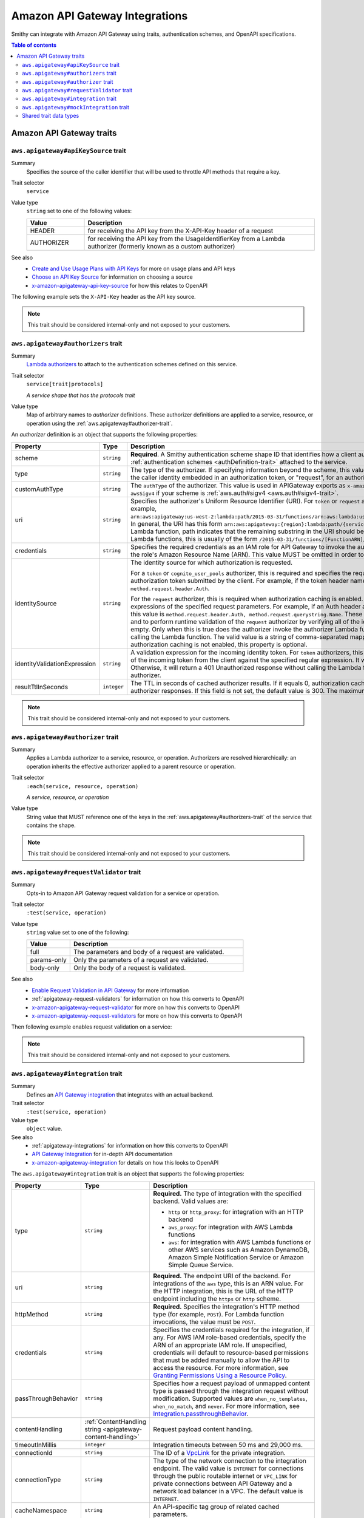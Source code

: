 ===============================
Amazon API Gateway Integrations
===============================

Smithy can integrate with Amazon API Gateway using traits, authentication
schemes, and OpenAPI specifications.

.. contents:: Table of contents
    :depth: 2
    :local:
    :backlinks: none

-------------------------
Amazon API Gateway traits
-------------------------

.. _aws.apigateway#apiKeySource-trait:

``aws.apigateway#apiKeySource`` trait
=====================================

Summary
    Specifies the source of the caller identifier that will be used to
    throttle API methods that require a key.
Trait selector
    ``service``
Value type
    ``string`` set to one of the following values:

    .. list-table::
        :header-rows: 1
        :widths: 20 80

        * - Value
          - Description
        * - HEADER
          - for receiving the API key from the X-API-Key header of a request
        * - AUTHORIZER
          - for receiving the API key from the UsageIdentifierKey
            from a Lambda authorizer (formerly known as a custom authorizer)
See also
    - `Create and Use Usage Plans with API Keys`_ for more on usage plans and
      API keys
    - `Choose an API Key Source`_ for information on choosing a source
    - `x-amazon-apigateway-api-key-source`_ for how this relates to OpenAPI

The following example sets the ``X-API-Key`` header as the API key source.

.. tabs::

    .. code-tab:: smithy

        namespace smithy.example

        use aws.apigateway#apiKeySource

        @apiKeySource("HEADER")
        service Weather {
            version: "2018-03-17"
        }

    .. code-tab:: json

        {
            "smithy": "0.5.0",
            "shapes": {
                "smithy.example#Weather": {
                    "type": "service",
                    "version": "2018-03-17",
                    "traits": {
                        "aws.apigateway#apiKeySource": "HEADER"
                    }
                }
            }
        }

.. note::

    This trait should be considered internal-only and not exposed to your
    customers.


.. _aws.apigateway#authorizers-trait:

``aws.apigateway#authorizers`` trait
====================================

Summary
    `Lambda authorizers`_ to attach to the authentication schemes defined on
    this service.
Trait selector
    ``service[trait|protocols]``

    *A service shape that has the protocols trait*
Value type
    Map of arbitrary names to *authorizer* definitions. These authorizer
    definitions are applied to a service, resource, or operation using the
    :ref:`aws.apigateway#authorizer-trait`.

An *authorizer* definition is an object that supports the following properties:

.. list-table::
    :header-rows: 1
    :widths: 10 20 70

    * - Property
      - Type
      - Description
    * - scheme
      - ``string``
      - **Required**. A Smithy authentication scheme shape ID that identifies
        how a client authenticates. This value MUST reference one of the
        :ref:`authentication schemes <authDefinition-trait>` attached to the
        service.
    * - type
      - ``string``
      - The type of the authorizer. If specifying information beyond the
        scheme, this value is required. The he value must be "token", for an
        authorizer with the caller identity embedded in an authorization token,
        or "request", for an authorizer with the caller identity contained in
        request parameters.
    * - customAuthType
      - ``string``
      - The ``authType`` of the authorizer. This value is used in APIGateway
        exports as ``x-amazon-apigateway-authtype``. This value is set to
        ``custom`` by default, or ``awsSigv4`` if your scheme is
        :ref:`aws.auth#sigv4 <aws.auth#sigv4-trait>`.
    * - uri
      - ``string``
      - Specifies the authorizer's Uniform Resource Identifier
        (URI). For ``token`` or ``request`` authorizers, this must be a
        well-formed Lambda function URI, for example,
        ``arn:aws:apigateway:us-west-2:lambda:path/2015-03-31/functions/arn:aws:lambda:us-west-2:{account_id}:function:{lambda_function_name}/invocations``.
        In general, the URI has this form ``arn:aws:apigateway:{region}:lambda:path/{service_api}``,
        where ``{region}`` is the same as the region hosting the Lambda
        function, path indicates that the remaining substring in the URI
        should be treated as the path to the resource, including the initial
        ``/``. For Lambda functions, this is usually of the form
        ``/2015-03-31/functions/[FunctionARN]/invocations``.
    * - credentials
      - ``string``
      - Specifies the required credentials as an IAM role for API Gateway to
        invoke the authorizer. To specify an IAM role for API Gateway to
        assume, use the role's Amazon Resource Name (ARN). This value MUST
        be omitted in order to use resource-based permissions on the
        Lambda function.
    * - identitySource
      - ``string``
      - The identity source for which authorization is requested.

        For a ``token`` or ``cognito_user_pools`` authorizer, this is required
        and specifies the request header mapping expression for the custom
        header holding the authorization token submitted by the client. For
        example, if the token header name is Auth, the header mapping
        expression is ``method.request.header.Auth``.

        For the ``request`` authorizer, this is required when authorization
        caching is enabled. The value is a comma-separated string of one or
        more mapping expressions of the specified request parameters. For
        example, if an Auth header and a Name query string parameter are
        defined as identity sources, this value is ``method.request.header.Auth, method.request.querystring.Name``.
        These parameters will be used to derive the authorization caching
        key and to perform runtime validation of the ``request`` authorizer
        by verifying all of the identity-related request parameters are
        present, not null and non-empty. Only when this is true does the
        authorizer invoke the authorizer Lambda function, otherwise, it
        returns a 401 Unauthorized response without calling the Lambda
        function. The valid value is a string of comma-separated mapping
        expressions of the specified request parameters. When the
        authorization caching is not enabled, this property is optional.
    * - identityValidationExpression
      - ``string``
      - A validation expression for the incoming identity token. For ``token``
        authorizers, this value is a regular expression. API Gateway will
        match the aud field of the incoming token from the client against
        the specified regular expression. It will invoke the authorizer's
        Lambda function when there is a match. Otherwise, it will return a
        401 Unauthorized response without calling the Lambda function. The
        validation expression does not apply to the ``request`` authorizer.
    * - resultTtlInSeconds
      - ``integer``
      - The TTL in seconds of cached authorizer results. If it equals 0,
        authorization caching is disabled. If it is greater than 0,
        API Gateway will cache authorizer responses. If this field is not set,
        the default value is 300. The maximum value is 3600, or 1 hour.

.. tabs::

    .. code-tab:: smithy

        namespace ns.foo

        use aws.apigateway#authorizer
        use aws.apigateway#authorizers
        use aws.auth#sigv4
        use aws.protocols#restJson1

        @restJson1
        @sigv4(name: "weather")
        @authorizer("arbitrary-name")
        @authorizers(
            "arbitrary-name": {
                scheme: sigv4,
                type: "request",
                uri: "arn:foo:baz",
                credentials: "arn:foo:bar",
                identitySource: "mapping.expression",
                identityValidationExpression: "[A-Z]+",
                resultTtlInSeconds: 100
            })
        service Weather {
            version: "2018-03-17"
        }

.. note::

    This trait should be considered internal-only and not exposed to your
    customers.


.. _aws.apigateway#authorizer-trait:

``aws.apigateway#authorizer`` trait
====================================

Summary
    Applies a Lambda authorizer to a service, resource, or operation.
    Authorizers are resolved hierarchically: an operation inherits
    the effective authorizer applied to a parent resource or operation.
Trait selector
    ``:each(service, resource, operation)``

    *A service, resource, or operation*
Value type
    String value that MUST reference one of the keys in the
    :ref:`aws.apigateway#authorizers-trait` of the service that contains
    the shape.

.. note::

    This trait should be considered internal-only and not exposed to your
    customers.


.. _aws.apigateway#requestValidator-trait:

``aws.apigateway#requestValidator`` trait
=========================================

Summary
    Opts-in to Amazon API Gateway request validation for a service or
    operation.
Trait selector
    ``:test(service, operation)``
Value type
    ``string`` value set to one of the following:

    .. list-table::
        :header-rows: 1
        :widths: 20 80

        * - Value
          - Description
        * - full
          - The parameters and body of a request are validated.
        * - params-only
          - Only the parameters of a request are validated.
        * - body-only
          - Only the body of a request is validated.
See also
    - `Enable Request Validation in API Gateway`_ for more information
    - :ref:`apigateway-request-validators` for information on how this converts
      to OpenAPI
    - `x-amazon-apigateway-request-validator`_ for more on how this converts
      to OpenAPI
    - `x-amazon-apigateway-request-validators`_ for more on how this converts
      to OpenAPI

Then following example enables request validation on a service:

.. tabs::

    .. code-tab:: smithy

        namespace smithy.example

        use aws.apigateway#requestValidator

        @requestValidator("full")
        service Weather {
            version: "2018-03-17"
        }

    .. code-tab:: json

        {
            "smithy": "0.5.0",
            "shapes": {
                "smithy.example#Weather": {
                    "type": "service",
                    "version": "2018-03-17",
                    "traits": {
                        "aws.apigateway#requestValidator": "full"
                    }
                }
            }
        }

.. note::

    This trait should be considered internal-only and not exposed to your
    customers.


.. _aws.apigateway#integration-trait:

``aws.apigateway#integration`` trait
====================================

Summary
    Defines an `API Gateway integration`_ that integrates with an actual
    backend.
Trait selector
    ``:test(service, operation)``
Value type
    ``object`` value.
See also
    - :ref:`apigateway-integrations` for information on how this converts
      to OpenAPI
    - `API Gateway Integration`_ for in-depth API documentation
    - `x-amazon-apigateway-integration`_ for details on how this looks
      to OpenAPI

The ``aws.apigateway#integration`` trait is an object that supports the
following properties:

.. list-table::
    :header-rows: 1
    :widths: 10 20 70

    * - Property
      - Type
      - Description
    * - type
      - ``string``
      - **Required.** The type of integration with the specified backend.
        Valid values are:

        - ``http`` or ``http_proxy``: for integration with an HTTP backend
        - ``aws_proxy``: for integration with AWS Lambda functions
        - ``aws``: for integration with AWS Lambda functions or other AWS
          services such as Amazon DynamoDB, Amazon Simple Notification Service
          or Amazon Simple Queue Service.
    * - uri
      - ``string``
      - **Required.** The endpoint URI of the backend. For integrations of
        the ``aws`` type, this is an ARN value. For the HTTP integration,
        this is the URL of the HTTP endpoint including the ``https`` or
        ``http`` scheme.
    * - httpMethod
      - ``string``
      - **Required.** Specifies the integration's HTTP method type
        (for example, ``POST``). For Lambda function invocations, the value
        must be ``POST``.
    * - credentials
      - ``string``
      - Specifies the credentials required for the integration, if any. For
        AWS IAM role-based credentials, specify the ARN of an appropriate
        IAM role. If unspecified, credentials will default to resource-based
        permissions that must be added manually to allow the API to access
        the resource. For more information, see
        `Granting Permissions Using a Resource Policy`_.
    * - passThroughBehavior
      - ``string``
      - Specifies how a request payload of unmapped content type is passed
        through the integration request without modification. Supported
        values are ``when_no_templates``, ``when_no_match``, and ``never``.
        For more information, see `Integration.passthroughBehavior`_.
    * - contentHandling
      - :ref:`ContentHandling string <apigateway-content-handling>`
      - Request payload content handling.
    * - timeoutInMillis
      - ``integer``
      - Integration timeouts between 50 ms and 29,000 ms.
    * - connectionId
      - ``string``
      - The ID of a `VpcLink`_ for the private integration.
    * - connectionType
      - ``string``
      - The type of the network connection to the integration endpoint.
        The valid value is ``INTERNET`` for connections through the public
        routable internet or ``VPC_LINK`` for private connections between
        API Gateway and a network load balancer in a VPC. The default
        value is ``INTERNET``.
    * - cacheNamespace
      - ``string``
      - An API-specific tag group of related cached parameters.
    * - cacheKeyParameters
      - ``[string]``
      - A list of request parameter names whose values are to be cached.
    * - requestParameters
      - ``Map`` of :ref:`apigateway-requestParameters` to request parameters
      - Specifies mappings from method request parameters to integration
        request parameters. Supported request parameters are querystring,
        path, header, and body.
    * - requestTemplates
      - ``Map`` of media types to :ref:`apigateway-requestTemplates`
      - Mapping templates for a request payload of specified media types.
    * - responses
      - ``Map`` of response codes to :ref:`apigateway-responses`
      - Defines the method's responses and specifies desired parameter
        mappings or payload mappings from integration responses to method
        responses.

The following example defines an integration that is applied to every
operation within the service.

..
    TODO: Add Smithy example

.. code-block:: json

    {
        "smithy": "0.5.0",
        "shapes": {
            "smithy.example#Weather": {
                "type": "service",
                "version": "2018-03-17",
                "traits": {
                    "aws.protocols#restJson1": true,
                    "aws.auth#sigv4": {
                        "name": "weather"
                    },
                    "aws.apigateway#integration": {
                        "type": "aws",
                        "uri": "arn:aws:apigateway:us-east-1:lambda:path/2015-03-31/functions/arn:aws:lambda:us-east-1:012345678901:function:HelloWorld/invocations",
                        "httpMethod": "POST",
                        "credentials": "arn:aws:iam::012345678901:role/apigateway-invoke-lambda-exec-role",
                        "requestTemplates": {
                            "application/json": "#set ($root=$input.path('$')) { \"stage\": \"$root.name\", \"user-id\": \"$root.key\" }",
                            "application/xml": "#set ($root=$input.path('$')) <stage>$root.name</stage> "
                        },
                        "requestParameters": {
                            "integration.request.path.stage": "method.request.querystring.version",
                            "integration.request.querystring.provider": "method.request.querystring.vendor"
                        },
                        "cacheNamespace": "cache namespace",
                        "cacheKeyParameters": [],
                        "responses": {
                            "2\\d{2}": {
                                "statusCode": "200",
                                "responseParameters": {
                                    "method.response.header.requestId": "integration.response.header.cid"
                                },
                                "responseTemplates": {
                                    "application/json": "#set ($root=$input.path('$')) { \"stage\": \"$root.name\", \"user-id\": \"$root.key\" }",
                                    "application/xml": "#set ($root=$input.path('$')) <stage>$root.name</stage> "
                                }
                            },
                            "302": {
                                "statusCode": "302",
                                "responseParameters": {
                                    "method.response.header.Location": "integration.response.body.redirect.url"
                                }
                            },
                            "default": {
                                "statusCode": "400",
                                "responseParameters": {
                                    "method.response.header.test-method-response-header": "'static value'"
                                }
                            }
                        }
                    }
                }
            }
        }
    }

.. note::

    This trait should be considered internal-only and not exposed to your
    customers.


.. _aws.apigateway#mockIntegration-trait:

``aws.apigateway#mockIntegration`` trait
========================================

Summary
    Defines an `API Gateway integration`_ that returns a mock response.
Trait selector
    ``:test(service, operation)``
Value type
    ``object`` value.

.. list-table::
    :header-rows: 1
    :widths: 10 20 70

    * - Property
      - Type
      - Description
    * - passThroughBehavior
      - ``string``
      - Specifies how a request payload of unmapped content type is passed
        through the integration request without modification. Supported
        values are ``when_no_templates``, ``when_no_match``, and ``never``.
        For more information, see `Integration.passthroughBehavior`_.
    * - requestParameters
      - ``Map`` of :ref:`apigateway-requestParameters` to request parameters
      - Specifies mappings from method request parameters to integration
        request parameters. Supported request parameters are querystring,
        path, header, and body.
    * - requestTemplates
      - ``Map`` of media types to :ref:`apigateway-requestTemplates`
      - Mapping templates for a request payload of specified media types.
    * - responses
      - ``Map`` of response codes to :ref:`apigateway-responses`
      - Defines the method's responses and specifies desired parameter
        mappings or payload mappings from integration responses to method
        responses.

The following example defines an operation that uses a mock integration.

..
    TODO: Add smithy example

.. code-block:: json

    {
        "smithy": "0.5.0",
        "shapes": {
            "smithy.example#MyOperation": {
                "type": "operation",
                "traits": {
                    "smithy.api#http": {
                        "method": "POST",
                        "uri": "/2"
                    },
                    "aws.apigateway#mockIntegration": {
                        "requestTemplates": {
                            "application/json": "#set ($root=$input.path('$')) { \"stage\": \"$root.name\", \"user-id\": \"$root.key\" }",
                            "application/xml": "#set ($root=$input.path('$')) <stage>$root.name</stage> "
                        },
                        "requestParameters": {
                            "integration.request.path.stage": "method.request.querystring.version",
                            "integration.request.querystring.provider": "method.request.querystring.vendor"
                        },
                        "responses": {
                            "2\\d{2}": {
                                "statusCode": "200",
                                "responseParameters": {
                                    "method.response.header.requestId": "integration.response.header.cid"
                                },
                                "responseTemplates": {
                                    "application/json": "#set ($root=$input.path('$')) { \"stage\": \"$root.name\", \"user-id\": \"$root.key\" }",
                                    "application/xml": "#set ($root=$input.path('$')) <stage>$root.name</stage> "
                                }
                            },
                            "302": {
                                "statusCode": "302",
                                "responseParameters": {
                                    "method.response.header.Location": "integration.response.body.redirect.url"
                                }
                            },
                            "default": {
                                "statusCode": "400",
                                "responseParameters": {
                                    "method.response.header.test-method-response-header": "'static value'"
                                }
                            }
                        }
                    }
                }
            }
        }
    }

.. note::

    This trait should be considered internal-only and not exposed to your
    customers.


Shared trait data types
=======================

The following shapes are used throughout the Smithy API Gateway traits
definitions.


.. _apigateway-content-handling:

ContentHandling string
----------------------

Defines the payload conversion handling of a request or response.
Valid values are:

- CONVERT_TO_TEXT: for converting a binary payload into a
  Base64-encoded string or converting a text payload into a
  utf-8-encoded string or passing through the text payload natively
  without modification
- CONVERT_TO_BINARY: for converting a text payload into
  Base64-decoded blob or passing through a binary payload natively
  without modification.


.. _apigateway-requestParameters:

requestParameters object
------------------------

Specifies mappings from named method request parameters to integration
request parameters. The method request parameters must be defined before
they are referenced.

**Properties**

.. list-table::
    :header-rows: 1
    :widths: 30 10 60

    * - Property
      - Type
      - Description
    * - ``integration.request.<param-type>.<param-name>``
      - string
      - The value must be a predefined method request parameter of the
        ``method.request.<param-type>.<param-name>`` format, where
        ``<param-type>`` can be querystring, path, header, or body. For
        the body parameter, the ``<param-name>`` is a JSON path expression
        without the ``$.`` prefix.

The following request parameter mappings example translates a method
request's query (version), header (x-user-id) and path (service)
parameters to the integration request's query (stage),
header (x-userid), and path parameters (op), respectively.

.. code-block:: json

    {
        "requestParameters" : {
            "integration.request.querystring.stage" : "method.request.querystring.version",
            "integration.request.header.x-userid" : "method.request.header.x-user-id",
            "integration.request.path.op" : "method.request.path.service"
        }
    }


.. _apigateway-requestTemplates:

requestTemplates object
-----------------------

Specifies mapping templates for a request payload of the specified media types.

**Properties**

.. list-table::
    :header-rows: 1
    :widths: 15 15 70

    * - Property
      - Type
      - Description
    * - ``<Media type>``
      - string
      - A `mapping template <mapping templates>`_.

The following example sets mapping templates for a request payload of the
``application/json`` and ``application/xml`` media types.

.. code-block:: json

    {
        "requestTemplates" : {
            "application/json" : "#set ($root=$input.path('$')) { \"stage\": \"$root.name\", \"user-id\": \"$root.key\" }",
            "application/xml" : "#set ($root=$input.path('$')) <stage>$root.name</stage> "
        }
    }


.. _apigateway-responses:

responses object
----------------

Defines the method's responses and specifies parameter mappings or payload
mappings from integration responses to method responses.

**Properties**

.. list-table::
    :header-rows: 1
    :widths: 20 10 70

    * - Property
      - Type
      - Description
    * - ``<Response status pattern>``
      - :ref:`Response object <apigateway-response-object>`
      - Selection regular expression used to match the integration response
        to the method response. For HTTP integrations, this regex applies to
        the integration response status code. For Lambda invocations, the
        regex applies to the errorMessage field of the error information
        object returned by AWS Lambda as a failure response body when the
        Lambda function execution throws an exception.

        .. note::

            The Response status pattern property name refers to a response
            status code or regular expression describing a group of response
            status codes. It does not correspond to any identifier of an
            `IntegrationResponse`_ resource in the API Gateway REST API.

The following example shows a list of responses from ``2xx`` and ``302``
responses. For the ``2xx`` response, the method response is mapped from
the integration response's payload of the ``application/json`` or
``application/xml`` media type. This response uses the supplied mapping
templates. For the ``302`` response, the method response returns a
``Location`` header whose value is derived from the ``redirect.url``
property on the integration response's payload.

.. code-block:: json

    {
        "responses" : {
            "2\\d{2}" : {
                "statusCode" : "200",
                "responseTemplates" : {
                    "application/json" : "#set ($root=$input.path('$')) { \"stage\": \"$root.name\", \"user-id\": \"$root.key\" }",
                    "application/xml" : "#set ($root=$input.path('$')) <stage>$root.name</stage> "
                }
            },
            "302" : {
                "statusCode" : "302",
                "responseParameters" : {
                    "method.response.header.Location": "integration.response.body.redirect.url"
                }
            }
        }
    }


.. _apigateway-response-object:

response object
---------------

Defines a response and specifies parameter mappings or payload mappings from
the integration response to the method response.

**Properties**

.. list-table::
    :header-rows: 1
    :widths: 30 10 60

    * - Property
      - Type
      - Description
    * - statusCode
      - string
      - HTTP status code for the method response; for example, "200". This
        must correspond to a matching response in the OpenAPI Operation
        responses field.
    * - responseTemplates
      - :ref:`Response templates object <apigateway-response-templates-object>`
      - Specifies media type-specific mapping templates for the response's
        payload.
    * - responseParameters
      - :ref:`Response parameters object <apigateway-response-parameters-object>`
      - Specifies parameter mappings for the response. Only the header and
        body parameters of the integration response can be mapped to the header
        parameters of the method.
    * - contentHandling
      - :ref:`ContentHandling string <apigateway-content-handling>`
      - Response payload content handling.

The following example defines a 302 response for the method that derives a
payload of the ``application/json`` or ``application/xml`` media type from the
backend. The response uses the supplied mapping templates and returns the
redirect URL from the integration response in the method's Location header.

.. code-block:: json

    {
        "statusCode" : "302",
        "responseTemplates" : {
             "application/json" : "#set ($root=$input.path('$')) { \"stage\": \"$root.name\", \"user-id\": \"$root.key\" }",
             "application/xml" : "#set ($root=$input.path('$')) <stage>$root.name</stage> "
        },
        "responseParameters" : {
            "method.response.header.Location": "integration.response.body.redirect.url"
        }
    }


.. _apigateway-response-templates-object:

Response templates object
-------------------------

Specifies mapping templates for a response payload of the specified
media types.

**Properties**

.. list-table::
    :header-rows: 1
    :widths: 30 10 60

    * - Property
      - Type
      - Description
    * - ``<Media type>``
      - string
      - Specifies a mapping template to transform the integration response
        body to the method response body for a given media type. For
        information about creating a mapping template, see
        `mapping Templates`_. An example of a media type is
        ``application/json``.

The following example sets mapping templates for a request payload of the
``application/json`` and ``application/xml`` media types.

.. code-block:: json

    {
        "responseTemplates" : {
            "application/json" : "#set ($root=$input.path('$')) { \"stage\": \"$root.name\", \"user-id\": \"$root.key\" }",
            "application/xml" : "#set ($root=$input.path('$')) <stage>$root.name</stage> "
        }
    }


.. _apigateway-response-parameters-object:

Response parameters object
--------------------------

Specifies mappings from integration method response parameters to method
response parameters. Only the ``header`` and ``body`` types of the integration
response parameters can be mapped to the ``header`` type of the method
response.

**Properties**

.. list-table::
    :header-rows: 1
    :widths: 30 10 60

    * - Property
      - Type
      - Description
    * - ``method.response.header.<param-name>``
      - string
      - The named parameter value can be derived from the header and body
        types of the integration response parameters only.

The following example maps ``body`` and ``header`` parameters of the
integration response to two ``header`` parameters of the method response.

.. code-block:: json

    {
        "responseParameters" : {
            "method.response.header.Location" : "integration.response.body.redirect.url",
            "method.response.header.x-user-id" : "integration.response.header.x-userid"
        }
    }


.. _Enable Request Validation in API Gateway: https://docs.aws.amazon.com/apigateway/latest/developerguide/api-gateway-method-request-validation.html
.. _x-amazon-apigateway-request-validator: https://docs.aws.amazon.com/apigateway/latest/developerguide/api-gateway-swagger-extensions-request-validators.requestValidator.html
.. _x-amazon-apigateway-request-validators: https://docs.aws.amazon.com/apigateway/latest/developerguide/api-gateway-swagger-extensions-request-validators.html
.. _Granting Permissions Using a Resource Policy: https://docs.aws.amazon.com/lambda/latest/dg/intro-permission-model.html#intro-permission-model-access-policy
.. _Integration.passthroughBehavior: https://docs.aws.amazon.com/apigateway/api-reference/resource/integration/#passthroughBehavior
.. _VpcLink: https://docs.aws.amazon.com/apigateway/api-reference/resource/vpc-link/
.. _x-amazon-apigateway-integration: https://docs.aws.amazon.com/apigateway/latest/developerguide/api-gateway-swagger-extensions-integration.html
.. _API Gateway integration: https://docs.aws.amazon.com/apigateway/api-reference/resource/integration/
.. _Lambda authorizers: https://docs.aws.amazon.com/apigateway/latest/developerguide/api-gateway-swagger-extensions-authorizer.html
.. _x-amazon-apigateway-authtype: https://docs.aws.amazon.com/apigateway/latest/developerguide/api-gateway-swagger-extensions-authtype.html
.. _Create and Use Usage Plans with API Keys: https://docs.aws.amazon.com/apigateway/latest/developerguide/api-gateway-api-usage-plans.html
.. _Choose an API Key Source: https://docs.aws.amazon.com/apigateway/latest/developerguide/api-gateway-api-key-source.html
.. _x-amazon-apigateway-api-key-source: https://docs.aws.amazon.com/apigateway/latest/developerguide/api-gateway-swagger-extensions-api-key-source.html
.. _IntegrationResponse: https://docs.aws.amazon.com/apigateway/api-reference/resource/integration-response/
.. _mapping Templates: https://docs.aws.amazon.com/apigateway/latest/developerguide/models-mappings.html#models-mappings-mappings
